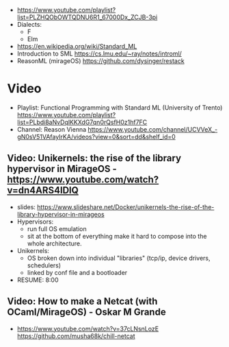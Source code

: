 - https://www.youtube.com/playlist?list=PLZHQObOWTQDNU6R1_67000Dx_ZCJB-3pi
- Dialects:
  - F
  - Elm
- https://en.wikipedia.org/wiki/Standard_ML
- Introduction to SML
  https://cs.lmu.edu/~ray/notes/introml/
- ReasonML (mirageOS)
  https://github.com/dysinger/restack
* Video
- Playlist: Functional Programming with Standard ML (University of Trento)
  https://www.youtube.com/playlist?list=PLbdi8aNvDqlKKXdG7qn0rQsfH0z1hf7FC
- Channel: Reason Vienna
  https://www.youtube.com/channel/UCVVeX_-gN0sV51VAfayIrKA/videos?view=0&sort=dd&shelf_id=0
** Video: Unikernels: the rise of the library hypervisor in MirageOS - https://www.youtube.com/watch?v=dn4ARS4lDlQ
- slides: https://www.slideshare.net/Docker/unikernels-the-rise-of-the-library-hypervisor-in-mirageos
- Hypervisors:
  - run full OS emulation
  - sit at the bottom of everything make it hard to compose into the whole architecture.
- Unikernels:
  - OS broken down into individual "libraries" (tcp/ip, device drivers, schedulers)
  - linked by conf file and a bootloader
- RESUME: 8:00
** Video: How to make a Netcat (with OCaml/MirageOS) - Oskar M Grande
  - https://www.youtube.com/watch?v=37cLNsnLozE
    https://github.com/musha68k/chill-netcat
